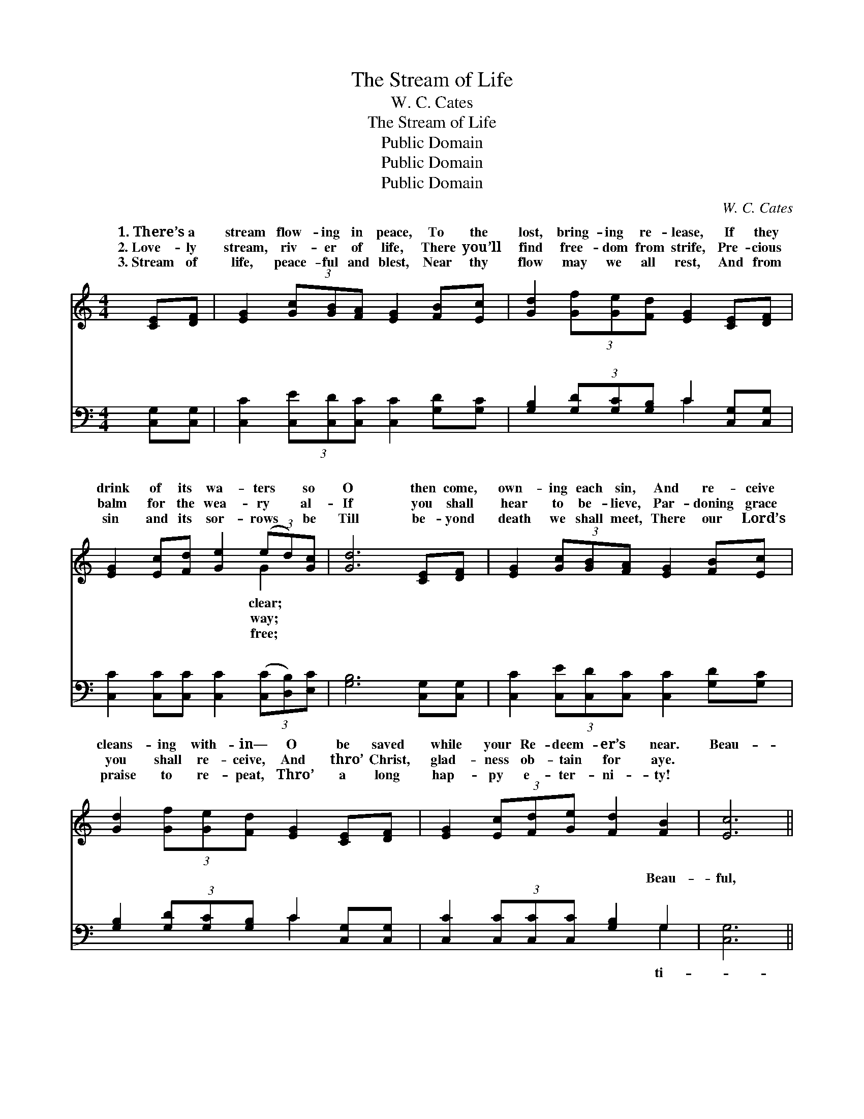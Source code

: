 X:1
T:The Stream of Life
T:W. C. Cates
T:The Stream of Life
T:Public Domain
T:Public Domain
T:Public Domain
C:W. C. Cates
Z:Public Domain
%%score ( 1 2 ) ( 3 4 )
L:1/8
M:4/4
K:C
V:1 treble 
V:2 treble 
V:3 bass 
V:4 bass 
V:1
 [CE][DF] | [EG]2 (3[Gc][GB][FA] [EG]2 [FB][Ec] | [Gd]2 (3[Gf][Ge][Fd] [EG]2 [CE][DF] | %3
w: 1.~There’s a|stream flow- ing in peace, To the|lost, bring- ing re- lease, If they|
w: 2.~Love- ly|stream, riv- er of life, There you’ll|find free- dom from strife, Pre- cious|
w: 3.~Stream of|life, peace- ful and blest, Near thy|flow may we all rest, And from|
 [EG]2 [Ec][Fd] [Ge]2 (3(ed)[Gc] | [Gd]6 [CE][DF] | [EG]2 (3[Gc][GB][FA] [EG]2 [FB][Ec] | %6
w: drink of its wa- ters * so|O then come,|own- ing each sin, And re- ceive|
w: balm for the wea- ry * al-|If you shall|hear to be- lieve, Par- doning grace|
w: sin and its sor- rows * be|Till be- yond|death we shall meet, There our Lord’s|
 [Gd]2 (3[Gf][Ge][Fd] [EG]2 [CE][DF] | [EG]2 (3[Ec][Fd][Ge] [Fd]2 [FB]2 | [Ec]6 || %9
w: cleans- ing with- in— O be saved|while your Re- deem- er’s near.|Beau-|
w: you shall re- ceive, And thro’ Christ,|glad- ness ob- tain for aye.||
w: praise to re- peat, Thro’ a long|hap- py e- ter- ni- ty!||
"^Refrain" (3GGG | (3(GGG (3GGG G2) (3cBA | (3(EEE (3EFF E2) [CE][DF] | %12
w: ti- ful stream,|flow- * * * * * * ing a- long,|ing * * * * * * peace to|
w: |||
w: |||
 [EG]2 [Ec][Fd] [Ge]2 (3(ed)[Gc] | [Gd]6 (3GGG | (3(GGG (3GGG G2) (3[Ac][GB][FA] | %15
w: mil- lions in woe; Beau- * ti-|stream, riv- er of|life, * * * * * * To this stream,|
w: |||
w: |||
 (3(EEE (3FFF E2) [CE][DF] | [EG]2 (3[Ec][Fd][Ge] [Fd]2 [DB]2 | (E2 FF E2) |] %18
w: ner, * * * * * * oh haste|go! * * * * *||
w: |||
w: |||
V:2
 x2 | x8 | x8 | x6 G2 | x8 | x8 | x8 | x8 | x6 || x2 | e6 x2 | G6 x2 | x6 G2 | x8 | e6 x2 | G6 x2 | %16
w: |||clear;|||||||Bring-|the|ful||sin-|to|
w: |||way;|||||||||||||
w: |||free;|||||||||||||
 x8 | c6 |] %18
w: ||
w: ||
w: ||
V:3
 [C,G,][C,G,] | [C,C]2 (3[C,E][C,D][C,C] [C,C]2 [G,D][G,C] | %2
w: ~ ~|~ ~ ~ ~ ~ ~ ~|
 [G,B,]2 (3[G,D][G,C][G,B,] C2 [C,G,][C,G,] | [C,C]2 [C,C][C,C] [C,C]2 (3([C,C][D,B,])[E,C] | %4
w: ~ ~ ~ ~ ~ ~ ~|~ ~ ~ ~ ~ * ~|
 [G,B,]6 [C,G,][C,G,] | [C,C]2 (3[C,E][C,D][C,C] [C,C]2 [G,D][G,C] | %6
w: ~ ~ ~|~ ~ ~ ~ ~ ~ ~|
 [G,B,]2 (3[G,D][G,C][G,B,] C2 [C,G,][C,G,] | [C,C]2 (3[C,C][C,C][C,C] [G,B,]2 G,2 | [C,G,]6 || %9
w: ~ ~ ~ ~ ~ ~ ~|~ ~ ~ ~ ~ Beau-|ful,|
 z2 | (3[C,C][C,C][C,C] (3[C,C][C,C][C,C] [C,C]2 z2 | %11
w: |beau- ti- ful stream, flow- ing so|
 (3[C,C][C,C][C,C] (3[G,D][G,D][G,D] [C,C]2 [C,G,][C,G,] | %12
w: gent- ly a- long, ~ ~ ~ ~ ~|
 [C,C]2 [C,G,][C,G,] [C,C]2 (3[C,C][D,B,][E,C] | [G,B,]6 z2 | %14
w: ~ ~ ~ ~ ~ beau- ti-|ful,|
 (3[C,C][C,C][C,C] (3[C,C][C,C][C,C] [C,C]2 z2 | %15
w: beau- ti- ful stream, Beau- ti- ful|
 (3[C,C][C,C][C,C] (3[G,D][G,D][G,D] [C,C]2 [C,G,][C,G,] | [C,C]2 (3[C,C][C,C][C,C] G,2 G,2 | %17
w: riv- er of life, * * * * *||
 (G,2 A,A, G,2) |] %18
w: |
V:4
 x2 | x8 | x4 C2 x2 | x8 | x8 | x8 | x4 C2 x2 | x6 G,2 | x6 || x2 | x8 | x8 | x8 | x8 | x8 | x8 | %16
w: ||~||||~|ti-|||||||||
 x4 G,2 G,2 | C,6 |] %18
w: ||

